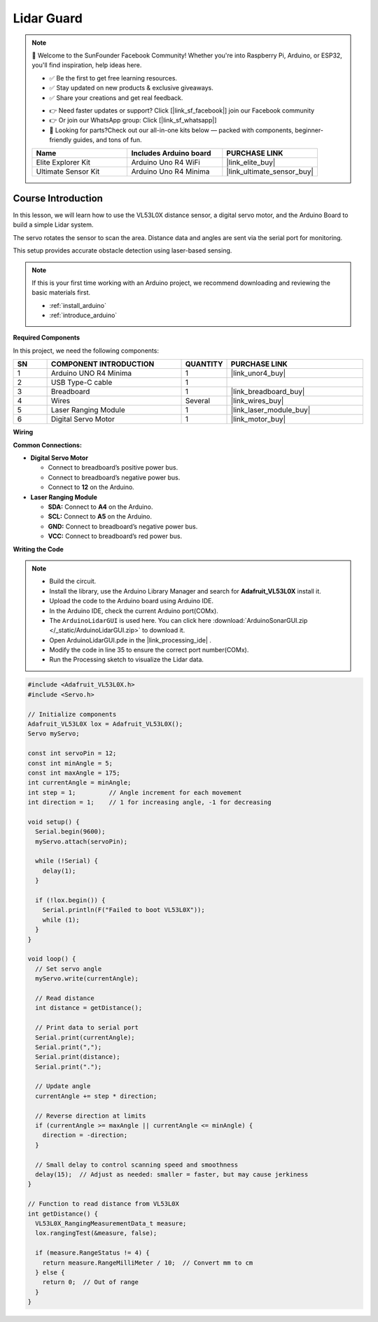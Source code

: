 .. _lidar_guard:

Lidar Guard
==============================================================

.. note::
  
  🌟 Welcome to the SunFounder Facebook Community! Whether you're into Raspberry Pi, Arduino, or ESP32, you'll find inspiration, help ideas here.
   
  - ✅ Be the first to get free learning resources. 
   
  - ✅ Stay updated on new products & exclusive giveaways. 
   
  - ✅ Share your creations and get real feedback.
   
  * 👉 Need faster updates or support? Click [|link_sf_facebook|] join our Facebook community 

  * 👉 Or join our WhatsApp group: Click [|link_sf_whatsapp|]
   
  * 🎁 Looking for parts?Check out our all-in-one kits below — packed with components, beginner-friendly guides, and tons of fun.
  
  .. list-table::
    :widths: 20 20 20
    :header-rows: 1

    *   - Name	
        - Includes Arduino board
        - PURCHASE LINK
    *   - Elite Explorer Kit	
        - Arduino Uno R4 WiFi
        - |link_elite_buy|
    *   - Ultimate Sensor Kit
        - Arduino Uno R4 Minima
        - |link_ultimate_sensor_buy|

Course Introduction
------------------------

In this lesson, we will learn how to use the VL53L0X distance sensor, a digital servo motor, and the Arduino Board to build a simple Lidar system.

The servo rotates the sensor to scan the area. Distance data and angles are sent via the serial port for monitoring. 

This setup provides accurate obstacle detection using laser-based sensing.

.. raw:: html
 
  <iframe width="700" height="394" src="https://www.youtube.com/embed/qlKY4ye4YUE" title="YouTube video player" frameborder="0" allow="accelerometer; autoplay; clipboard-write; encrypted-media; gyroscope; picture-in-picture; web-share" referrerpolicy="strict-origin-when-cross-origin" allowfullscreen></iframe>

.. note::

  If this is your first time working with an Arduino project, we recommend downloading and reviewing the basic materials first.
  
  * :ref:`install_arduino`
  * :ref:`introduce_arduino`

**Required Components**

In this project, we need the following components:

.. list-table::
    :widths: 5 20 5 20
    :header-rows: 1

    *   - SN
        - COMPONENT INTRODUCTION	
        - QUANTITY
        - PURCHASE LINK

    *   - 1
        - Arduino UNO R4 Minima
        - 1
        - |link_unor4_buy|
    *   - 2
        - USB Type-C cable
        - 1
        - 
    *   - 3
        - Breadboard
        - 1
        - |link_breadboard_buy|
    *   - 4
        - Wires
        - Several
        - |link_wires_buy|
    *   - 5
        - Laser Ranging Module
        - 1
        - |link_laser_module_buy|
    *   - 6
        - Digital Servo Motor
        - 1
        - |link_motor_buy|

**Wiring**

.. image:: img/lidar_guard_bb.png

**Common Connections:**

* **Digital Servo Motor**

  - Connect to breadboard’s positive power bus.
  - Connect to breadboard’s negative power bus.
  - Connect to **12** on the Arduino.

* **Laser Ranging Module**

  - **SDA:** Connect to **A4** on the Arduino.
  - **SCL:** Connect to **A5** on the Arduino.
  - **GND:** Connect to breadboard’s negative power bus.
  - **VCC:** Connect to breadboard’s red power bus.

**Writing the Code**

.. note::

 * Build the circuit.

 * Install the library, use the Arduino Library Manager and search for **Adafruit_VL53L0X** install it.

 * Upload the code to the Arduino board using Arduino IDE.

 * In the Arduino IDE, check the current Arduino port(COMx).

 * The ``ArduinoLidarGUI`` is used here. You can click here :download:`ArduinoSonarGUI.zip </_static/ArduinoLidarGUI.zip>` to download it. 
 
 * Open ArduinoLidarGUI.pde in the |link_processing_ide| .

 * Modify the code in line 35 to ensure the correct port number(COMx).

 * Run the Processing sketch to visualize the Lidar data.

.. code-block:: arduino

      #include <Adafruit_VL53L0X.h>
      #include <Servo.h>

      // Initialize components
      Adafruit_VL53L0X lox = Adafruit_VL53L0X();
      Servo myServo;

      const int servoPin = 12;
      const int minAngle = 5;
      const int maxAngle = 175;
      int currentAngle = minAngle;
      int step = 1;         // Angle increment for each movement
      int direction = 1;    // 1 for increasing angle, -1 for decreasing

      void setup() {
        Serial.begin(9600);
        myServo.attach(servoPin);

        while (!Serial) {
          delay(1);
        }

        if (!lox.begin()) {
          Serial.println(F("Failed to boot VL53L0X"));
          while (1);
        }
      }

      void loop() {
        // Set servo angle
        myServo.write(currentAngle);

        // Read distance
        int distance = getDistance();

        // Print data to serial port
        Serial.print(currentAngle);
        Serial.print(",");
        Serial.print(distance);
        Serial.print(".");

        // Update angle
        currentAngle += step * direction;

        // Reverse direction at limits
        if (currentAngle >= maxAngle || currentAngle <= minAngle) {
          direction = -direction;
        }

        // Small delay to control scanning speed and smoothness
        delay(15);  // Adjust as needed: smaller = faster, but may cause jerkiness
      }

      // Function to read distance from VL53L0X
      int getDistance() {
        VL53L0X_RangingMeasurementData_t measure;
        lox.rangingTest(&measure, false);

        if (measure.RangeStatus != 4) {
          return measure.RangeMilliMeter / 10;  // Convert mm to cm
        } else {
          return 0;  // Out of range
        }
      }
